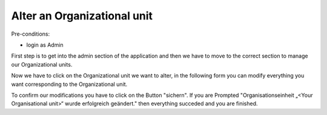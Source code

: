 Alter an Organizational unit
~~~~~~~~~~~~~~~~~~~~~~~~~~~~~

Pre-conditions:

* login as Admin

First step is to get into the admin section of the application and
then we have to move to the correct section to manage our Organizational units.

.. image:: img/navigateOrganisationseinheiten.png

Now we have to click on the Organizational unit we want to alter, in the
following form you can modify everything you want corresponding to the
Organizational unit.

.. image:: img\alterOrganisationseinheit.png

To confirm our modifications you have to click on the Button "sichern".
If you are Prompted
"Organisationseinheit „<Your Organisational unit>“ wurde erfolgreich geändert."
then everything succeded and you are finished.
